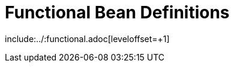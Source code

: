 [[functional-bean-definitions]]
= Functional Bean Definitions

include:../:functional.adoc[leveloffset=+1]

